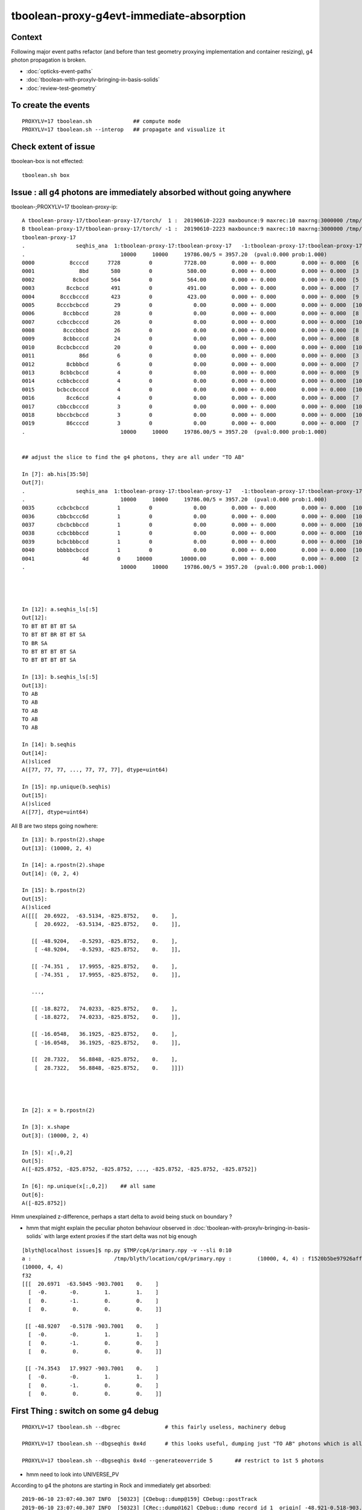 tboolean-proxy-g4evt-immediate-absorption
===============================================

Context
---------

Following major event paths refactor (and before than test geometry proxying implementation
and container resizing), g4 photon propagation is broken.

* :doc:`opticks-event-paths`
* :doc:`tboolean-with-proxylv-bringing-in-basis-solids`
* :doc:`review-test-geometry`


To create the events
-----------------------

::

   PROXYLV=17 tboolean.sh             ## compute mode
   PROXYLV=17 tboolean.sh --interop   ## propagate and visualize it 


Check extent of issue
-----------------------

tboolean-box is not effected::

   tboolean.sh box


Issue : all g4 photons are immediately absorbed without going anywhere
----------------------------------------------------------------------------


tboolean-;PROXYLV=17 tboolean-proxy-ip::

    A tboolean-proxy-17/tboolean-proxy-17/torch/  1 :  20190610-2223 maxbounce:9 maxrec:10 maxrng:3000000 /tmp/tboolean-proxy-17/evt/tboolean-proxy-17/torch/1/fdom.npy () 
    B tboolean-proxy-17/tboolean-proxy-17/torch/ -1 :  20190610-2223 maxbounce:9 maxrec:10 maxrng:3000000 /tmp/tboolean-proxy-17/evt/tboolean-proxy-17/torch/-1/fdom.npy (recstp) 
    tboolean-proxy-17
    .                seqhis_ana  1:tboolean-proxy-17:tboolean-proxy-17   -1:tboolean-proxy-17:tboolean-proxy-17        c2        ab        ba 
    .                              10000     10000     19786.00/5 = 3957.20  (pval:0.000 prob:1.000)  
    0000           8ccccd      7728         0          7728.00        0.000 +- 0.000        0.000 +- 0.000  [6 ] TO BT BT BT BT SA
    0001              8bd       580         0           580.00        0.000 +- 0.000        0.000 +- 0.000  [3 ] TO BR SA
    0002            8cbcd       564         0           564.00        0.000 +- 0.000        0.000 +- 0.000  [5 ] TO BT BR BT SA
    0003          8ccbccd       491         0           491.00        0.000 +- 0.000        0.000 +- 0.000  [7 ] TO BT BT BR BT BT SA
    0004        8cccbcccd       423         0           423.00        0.000 +- 0.000        0.000 +- 0.000  [9 ] TO BT BT BT BR BT BT BT SA
    0005       8cccbcbccd        29         0             0.00        0.000 +- 0.000        0.000 +- 0.000  [10] TO BT BT BR BT BR BT BT BT SA
    0006         8ccbbccd        28         0             0.00        0.000 +- 0.000        0.000 +- 0.000  [8 ] TO BT BT BR BR BT BT SA
    0007       ccbccbcccd        26         0             0.00        0.000 +- 0.000        0.000 +- 0.000  [10] TO BT BT BT BR BT BT BR BT BT
    0008         8cccbbcd        26         0             0.00        0.000 +- 0.000        0.000 +- 0.000  [8 ] TO BT BR BR BT BT BT SA
    0009         8cbbcccd        24         0             0.00        0.000 +- 0.000        0.000 +- 0.000  [8 ] TO BT BT BT BR BR BT SA
    0010       8ccbcbcccd        20         0             0.00        0.000 +- 0.000        0.000 +- 0.000  [10] TO BT BT BT BR BT BR BT BT SA
    0011              86d         6         0             0.00        0.000 +- 0.000        0.000 +- 0.000  [3 ] TO SC SA
    0012          8cbbbcd         6         0             0.00        0.000 +- 0.000        0.000 +- 0.000  [7 ] TO BT BR BR BR BT SA
    0013        8cbbcbccd         4         0             0.00        0.000 +- 0.000        0.000 +- 0.000  [9 ] TO BT BT BR BT BR BR BT SA
    0014       ccbbcbcccd         4         0             0.00        0.000 +- 0.000        0.000 +- 0.000  [10] TO BT BT BT BR BT BR BR BT BT
    0015       bcbccbcccd         4         0             0.00        0.000 +- 0.000        0.000 +- 0.000  [10] TO BT BT BT BR BT BT BR BT BR
    0016          8cc6ccd         4         0             0.00        0.000 +- 0.000        0.000 +- 0.000  [7 ] TO BT BT SC BT BT SA
    0017       cbbccbcccd         3         0             0.00        0.000 +- 0.000        0.000 +- 0.000  [10] TO BT BT BT BR BT BT BR BR BT
    0018       bbccbcbccd         3         0             0.00        0.000 +- 0.000        0.000 +- 0.000  [10] TO BT BT BR BT BR BT BT BR BR
    0019          86ccccd         3         0             0.00        0.000 +- 0.000        0.000 +- 0.000  [7 ] TO BT BT BT BT SC SA
    .                              10000     10000     19786.00/5 = 3957.20  (pval:0.000 prob:1.000)  


    ## adjust the slice to find the g4 photons, they are all under "TO AB"

    In [7]: ab.his[35:50]
    Out[7]: 
    .                seqhis_ana  1:tboolean-proxy-17:tboolean-proxy-17   -1:tboolean-proxy-17:tboolean-proxy-17        c2        ab        ba 
    .                              10000     10000     19786.00/5 = 3957.20  (pval:0.000 prob:1.000)  
    0035       ccbcbcbccd         1         0             0.00        0.000 +- 0.000        0.000 +- 0.000  [10] TO BT BT BR BT BR BT BR BT BT
    0036       cbbcbccc6d         1         0             0.00        0.000 +- 0.000        0.000 +- 0.000  [10] TO SC BT BT BT BR BT BR BR BT
    0037       cbcbcbbccd         1         0             0.00        0.000 +- 0.000        0.000 +- 0.000  [10] TO BT BT BR BR BT BR BT BR BT
    0038       ccbcbbbccd         1         0             0.00        0.000 +- 0.000        0.000 +- 0.000  [10] TO BT BT BR BR BR BT BR BT BT
    0039       bcbcbbbccd         1         0             0.00        0.000 +- 0.000        0.000 +- 0.000  [10] TO BT BT BR BR BR BT BR BT BR
    0040       bbbbbcbccd         1         0             0.00        0.000 +- 0.000        0.000 +- 0.000  [10] TO BT BT BR BT BR BR BR BR BR
    0041               4d         0     10000         10000.00        0.000 +- 0.000        0.000 +- 0.000  [2 ] TO AB
    .                              10000     10000     19786.00/5 = 3957.20  (pval:0.000 prob:1.000)  




    In [12]: a.seqhis_ls[:5]
    Out[12]: 
    TO BT BT BT BT SA
    TO BT BT BR BT BT SA
    TO BR SA
    TO BT BT BT BT SA
    TO BT BT BT BT SA

    In [13]: b.seqhis_ls[:5]
    Out[13]: 
    TO AB
    TO AB
    TO AB
    TO AB
    TO AB

    In [14]: b.seqhis
    Out[14]: 
    A()sliced
    A([77, 77, 77, ..., 77, 77, 77], dtype=uint64)

    In [15]: np.unique(b.seqhis)
    Out[15]: 
    A()sliced
    A([77], dtype=uint64)


All B are two steps going nowhere::

    In [13]: b.rpostn(2).shape
    Out[13]: (10000, 2, 4)

    In [14]: a.rpostn(2).shape
    Out[14]: (0, 2, 4)

    In [15]: b.rpostn(2)
    Out[15]: 
    A()sliced
    A([[[  20.6922,  -63.5134, -825.8752,    0.    ],
        [  20.6922,  -63.5134, -825.8752,    0.    ]],

       [[ -48.9204,   -0.5293, -825.8752,    0.    ],
        [ -48.9204,   -0.5293, -825.8752,    0.    ]],

       [[ -74.351 ,   17.9955, -825.8752,    0.    ],
        [ -74.351 ,   17.9955, -825.8752,    0.    ]],

       ...,

       [[ -18.8272,   74.0233, -825.8752,    0.    ],
        [ -18.8272,   74.0233, -825.8752,    0.    ]],

       [[ -16.0548,   36.1925, -825.8752,    0.    ],
        [ -16.0548,   36.1925, -825.8752,    0.    ]],

       [[  28.7322,   56.8848, -825.8752,    0.    ],
        [  28.7322,   56.8848, -825.8752,    0.    ]]])




    In [2]: x = b.rpostn(2)

    In [3]: x.shape
    Out[3]: (10000, 2, 4)

    In [5]: x[:,0,2]
    Out[5]: 
    A([-825.8752, -825.8752, -825.8752, ..., -825.8752, -825.8752, -825.8752])

    In [6]: np.unique(x[:,0,2])    ## all same
    Out[6]: 
    A([-825.8752])




Hmm unexplained z-difference, perhaps a start delta to avoid being stuck on boundary ?

* hmm that might explain the peculiar photon behaviour observed in :doc:`tboolean-with-proxylv-bringing-in-basis-solids`
  with large extent proxies if the start delta was not big enough  

::

    [blyth@localhost issues]$ np.py $TMP/cg4/primary.npy -v --sli 0:10
    a :                          /tmp/blyth/location/cg4/primary.npy :        (10000, 4, 4) : f1520b5be97926aff24f10f576f0a725 : 20190610-2223 
    (10000, 4, 4)
    f32
    [[[  20.6971  -63.5045 -903.7001    0.    ]
      [  -0.       -0.        1.        1.    ]
      [   0.       -1.        0.        0.    ]
      [   0.        0.        0.        0.    ]]

     [[ -48.9207   -0.5178 -903.7001    0.    ]
      [  -0.       -0.        1.        1.    ]
      [   0.       -1.        0.        0.    ]
      [   0.        0.        0.        0.    ]]

     [[ -74.3543   17.9927 -903.7001    0.    ]
      [  -0.       -0.        1.        1.    ]
      [   0.       -1.        0.        0.    ]
      [   0.        0.        0.        0.    ]]




First Thing : switch on some g4 debug 
------------------------------------------

::

    PROXYLV=17 tboolean.sh --dbgrec              # this fairly useless, machinery debug 

    PROXYLV=17 tboolean.sh --dbgseqhis 0x4d      # this looks useful, dumping just "TO AB" photons which is all of them  

    PROXYLV=17 tboolean.sh --dbgseqhis 0x4d --generateoverride 5       ## restrict to 1st 5 photons


* hmm need to look into UNIVERSE_PV 


According to g4 the photons are starting in Rock and immediately get absorbed::

    2019-06-10 23:07:40.307 INFO  [50323] [CDebug::dump@159] CDebug::postTrack
    2019-06-10 23:07:40.307 INFO  [50323] [CRec::dump@162] CDebug::dump record_id 1  origin[ -48.921-0.518-903.700]   Ori[ -48.921-0.518-903.700] 
    2019-06-10 23:07:40.307 INFO  [50323] [CRec::dump@168]  nstp 1
    ( 0)  TO/AB     Und   PRE_SAVE POST_SAVE POST_DONE LAST_POST STEP_START 
    [   0](Stp ;opticalphoton stepNum    1(tk ;opticalphoton tid 2 pid 0 nm    380 mm  ori[  -48.921  -0.518-903.700]  pos[    0.000   0.000   0.002]  )
      pre               UNIVERSE_PV            Rock          noProc           Undefined pos[      0.000     0.000     0.000]  dir[   -0.000  -0.000   1.000]  pol[    0.000  -1.000   0.000]  ns  0.000 nm 380.000 mm/ns 299.792
     post               UNIVERSE_PV            Rock    OpAbsorption    PostStepDoItProc pos[      0.000     0.000     0.002]  dir[   -0.000  -0.000   1.000]  pol[    0.000  -1.000   0.000]  ns  0.000 nm 380.000 mm/ns 299.792
     )
    2019-06-10 23:07:40.307 INFO  [50323] [CRec::dump@172]  npoi 0
    2019-06-10 23:07:40.307 INFO  [50323] [CDebug::dump_brief@176] CRecorder::dump_brief m_ctx._record_id        1 m_photon._badflag     0 --dbgseqhis  sas: PRE_SAVE POST_SAVE POST_DONE LAST_POST STEP_START 
    2019-06-10 23:07:40.307 INFO  [50323] [CDebug::dump_brief@185]  seqhis               4d    TO AB                                           
    2019-06-10 23:07:40.307 INFO  [50323] [CDebug::dump_brief@190]  mskhis             1008    AB|TO
    2019-06-10 23:07:40.307 INFO  [50323] [CDebug::dump_brief@195]  seqmat               33    Rock Rock - - - - - - - - - - - - - - 
    2019-06-10 23:07:40.307 INFO  [50323] [CDebug::dump_sequence@203] CDebug::dump_sequence
    2019-06-10 23:07:40.307 INFO  [50323] [CDebug::dump_points@229] CDeug::dump_points
    2019-06-10 23:07:40.307 INFO  [50323] [CDebug::dump@159] CDebug::postTrack
    2019-06-10 23:07:40.307 INFO  [50323] [CRec::dump@162] CDebug::dump record_id 0  origin[ 20.697-63.504-903.700]   Ori[ 20.697-63.504-903.700] 
    2019-06-10 23:07:40.307 INFO  [50323] [CRec::dump@168]  nstp 1
    ( 0)  TO/AB     Und   PRE_SAVE POST_SAVE POST_DONE LAST_POST STEP_START 
    [   0](Stp ;opticalphoton stepNum    1(tk ;opticalphoton tid 1 pid 0 nm    380 mm  ori[   20.697 -63.504-903.700]  pos[    0.000   0.000   0.003]  )
      pre               UNIVERSE_PV            Rock          noProc           Undefined pos[      0.000     0.000     0.000]  dir[   -0.000  -0.000   1.000]  pol[    0.000  -1.000   0.000]  ns  0.000 nm 380.000 mm/ns 299.792
     post               UNIVERSE_PV            Rock    OpAbsorption    PostStepDoItProc pos[      0.000     0.000     0.003]  dir[   -0.000  -0.000   1.000]  pol[    0.000  -1.000   0.000]  ns  0.000 nm 380.000 mm/ns 299.792
     )
    2019-06-10 23:07:40.307 INFO  [50323] [CRec::dump@172]  npoi 0
    2019-06-10 23:07:40.307 INFO  [50323] [CDebug::dump_brief@176] CRecorder::dump_brief m_ctx._record_id        0 m_photon._badflag     0 --dbgseqhis  sas: PRE_SAVE POST_SAVE POST_DONE LAST_POST STEP_START 
    2019-06-10 23:07:40.307 INFO  [50323] [CDebug::dump_brief@185]  seqhis               4d    TO AB                                           
    2019-06-10 23:07:40.307 INFO  [50323] [CDebug::dump_brief@190]  mskhis             1008    AB|TO
    2019-06-10 23:07:40.307 INFO  [50323] [CDebug::dump_brief@195]  seqmat               33    Rock Rock - - - - - - - - - - - - - - 
    2019-0




G4 OK Geometry mismatch : likely source container auto resizing : CONFIRMED by adding containerautosize control  
------------------------------------------------------------------------------------------------------------------

* emitter is also a container and containers gets auto-resized when proxying 
  in base solids : thats a likely cause, try switching off auto-resizing

::

    tboolean-proxy-- () 
    { 
        cat  <<EOP
    import logging
    log = logging.getLogger(__name__)
    from opticks.ana.main import opticks_main
    from opticks.analytic.csg import CSG  

    autoemitconfig="photons:600000,wavelength:380,time:0.2,posdelta:0.1,sheetmask:0x1,umin:0.45,umax:0.55,vmin:0.45,vmax:0.55,diffuse:1,ctmindiffuse:0.5,ctmaxdiffuse:1.0"
    args = opticks_main(csgpath="$(tboolean-proxy-name)", autoemitconfig=autoemitconfig)

    # 0x3f is all 6 
    # 0x1 is -Z
    # 0x2 is +Z   havent succeed to get this to work yet 
    
    emitconfig = "photons:10000,wavelength:380,time:0.0,posdelta:0.1,sheetmask:0x2,umin:0.45,umax:0.55,vmin:0.45,vmax:0.55" 

    CSG.kwa = dict(poly="IM",resolution="20", verbosity="0", ctrl=0, containerscale=3.0, emitconfig=emitconfig  )

    container = CSG("box", emit=-1, boundary='Rock//perfectAbsorbSurface/Vacuum', container=1 )  # no param, container="1" switches on auto-sizing

    box = CSG("box3", param=[300,300,200,0], emit=0,  boundary="Vacuum///GlassSchottF2", proxylv=$(tboolean-proxy-lvidx) )

    CSG.Serialize([container, box], args )
    EOP

    }






